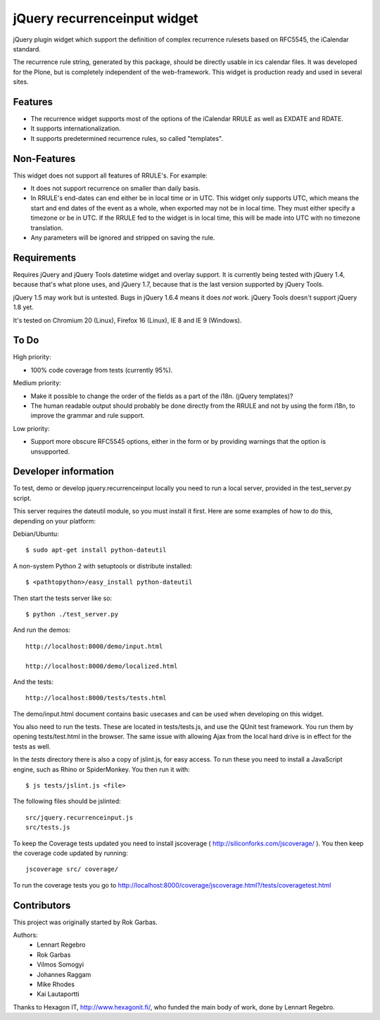 jQuery recurrenceinput widget
=============================

jQuery plugin widget which support the definition of complex recurrence
rulesets based on RFC5545, the iCalendar standard.

The recurrence rule string, generated by this package, should be directly
usable in ics calendar files. It was developed for the Plone, but is
completely independent of the web-framework. This widget is production ready
and used in several sites.

.. image:: http://github.com/collective/jquery.recurrenceinput.js/raw/master/Screenshot_thumb.png
   :align: right
   :target: http://github.com/collective/jquery.recurrenceinput.js/raw/master/Screenshot.png

Features
--------

* The recurrence widget supports most of the options of the iCalendar RRULE
  as well as EXDATE and RDATE.
* It supports internationalization.
* It supports predetermined recurrence rules, so called "templates".

Non-Features
------------

This widget does not support all features of RRULE's. For example:

* It does not support recurrence on smaller than daily basis.
* In RRULE's end-dates can end either be in local time or in UTC. This widget
  only supports UTC, which means the start and end dates of the event as a
  whole, when exported may not be in local time. They must either specify
  a timezone or be in UTC. If the RRULE fed to the widget is in local time,
  this will be made into UTC with no timezone translation.
* Any parameters will be ignored and stripped on saving the rule.

Requirements
------------

Requires jQuery and jQuery Tools datetime widget and overlay support. It is
currently being tested with jQuery 1.4, because that's what plone uses, and
jQuery 1.7, because that is the last version supported by jQuery Tools.

jQuery 1.5 may work but is untested. Bugs in jQuery 1.6.4 means it does
*not* work. jQuery Tools doesn't support jQuery 1.8 yet.

It's tested on Chromium 20 (Linux), Firefox 16 (Linux), IE 8 and IE 9 (Windows).

To Do
-----

High priority:

* 100% code coverage from tests (currently 95%).

Medium priority:

* Make it possible to change the order of the fields as a part of the i18n.
  (jQuery templates)?
* The human readable output should probably be done directly from the RRULE and
  not by using the form i18n, to improve the grammar and rule support.

Low priority:

* Support more obscure RFC5545 options, either in the form or by providing
  warnings that the option is unsupported.


Developer information
---------------------

To test, demo or develop jquery.recurrenceinput locally you need to run a
local server, provided in the test_server.py script.

This server requires the dateutil module, so you must install it first.
Here are some examples of how to do this, depending on your platform:

Debian/Ubuntu::

    $ sudo apt-get install python-dateutil

A non-system Python 2 with setuptools or distribute installed::

    $ <pathtopython>/easy_install python-dateutil

Then start the tests server like so::

    $ python ./test_server.py

And run the demos::

    http://localhost:8000/demo/input.html

    http://localhost:8000/demo/localized.html

And the tests::

    http://localhost:8000/tests/tests.html


The demo/input.html document contains basic usecases and can be used when
developing on this widget.

You also need to run the tests. These are located in tests/tests.js, and use
the QUnit test framework. You run them by opening tests/test.html in the
browser. The same issue with allowing Ajax from the local hard drive is in
effect for the tests as well.

In the `tests` directory there is also a copy of jslint.js, for easy access.
To run these you need to install a JavaScript engine, such as
Rhino or SpiderMonkey. You then run it with::

    $ js tests/jslint.js <file>

The following files should be jslinted::

    src/jquery.recurrenceinput.js
    src/tests.js

To keep the Coverage tests updated you need to install jscoverage
( http://siliconforks.com/jscoverage/ ). You then keep the coverage code
updated by running::

    jscoverage src/ coverage/

To run the coverage tests you go to
http://localhost:8000/coverage/jscoverage.html?/tests/coveragetest.html


Contributors
------------

This project was originally started by Rok Garbas.

Authors:
  * Lennart Regebro
  * Rok Garbas
  * Vilmos Somogyi
  * Johannes Raggam
  * Mike Rhodes
  * Kai Lautaportti

Thanks to Hexagon IT, http://www.hexagonit.fi/, who funded the main body
of work, done by Lennart Regebro.
